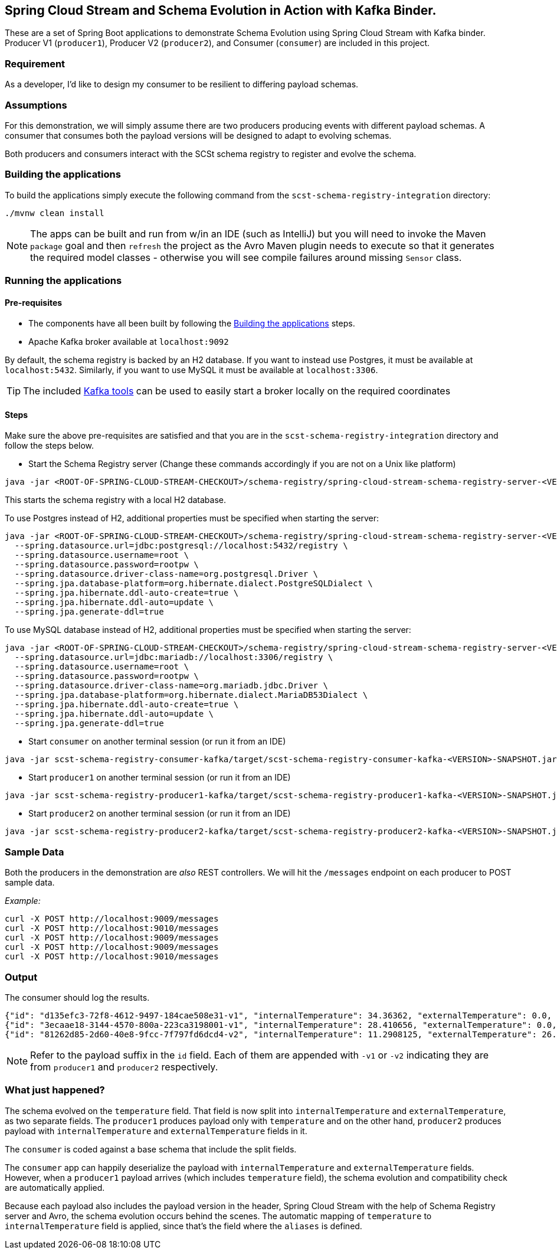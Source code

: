 == Spring Cloud Stream and Schema Evolution in Action with Kafka Binder.

These are a set of Spring Boot applications to demonstrate Schema Evolution using Spring Cloud Stream with Kafka binder.
Producer V1 (`producer1`), Producer V2 (`producer2`), and Consumer (`consumer`) are included in this project.

=== Requirement
As a developer, I'd like to design my consumer to be resilient to differing payload schemas.

=== Assumptions
For this demonstration, we will simply assume there are two producers producing events with different payload schemas.
A consumer that consumes both the payload versions will be designed to adapt to evolving schemas.

Both producers and consumers interact with the SCSt schema registry to register and evolve the schema.

[[build-apps]]
=== Building the applications
To build the applications simply execute the following command from the `scst-schema-registry-integration` directory:
[source,bash]
----
./mvnw clean install
----
NOTE: The apps can be built and run from w/in an IDE (such as IntelliJ) but you will need to invoke the Maven `package` goal and then `refresh` the project as the Avro Maven plugin needs to execute so that it generates the required model classes - otherwise you will see compile failures around missing `Sensor` class.

[[run-apps]]
=== Running the applications

==== Pre-requisites
****
* The components have all been built by following the <<build-apps>> steps.
* Apache Kafka broker available at `localhost:9092`

By default, the schema registry is backed by an H2 database. If you want to instead use Postgres, it must be available at `localhost:5432`. Similarly, if you want to use MySQL it must be available at `localhost:3306`.

TIP: The included link:../../../tools/kafka/docker-compose/README.adoc#_all_the_things[Kafka tools] can be used to easily start a broker locally on the required coordinates
****

==== Steps
Make sure the above pre-requisites are satisfied and that you are in the `scst-schema-registry-integration` directory and follow the steps below.

- Start the Schema Registry server (Change these commands accordingly if you are not on a Unix like platform)
[source,bash]
----
java -jar <ROOT-OF-SPRING-CLOUD-STREAM-CHECKOUT>/schema-registry/spring-cloud-stream-schema-registry-server-<VERSION>.jar
----

This starts the schema registry with a local H2 database.

To use Postgres instead of H2, additional properties must be specified when starting the server:

[source,bash]
----
java -jar <ROOT-OF-SPRING-CLOUD-STREAM-CHECKOUT>/schema-registry/spring-cloud-stream-schema-registry-server-<VERSION>.jar \
  --spring.datasource.url=jdbc:postgresql://localhost:5432/registry \
  --spring.datasource.username=root \
  --spring.datasource.password=rootpw \
  --spring.datasource.driver-class-name=org.postgresql.Driver \
  --spring.jpa.database-platform=org.hibernate.dialect.PostgreSQLDialect \
  --spring.jpa.hibernate.ddl-auto-create=true \
  --spring.jpa.hibernate.ddl-auto=update \
  --spring.jpa.generate-ddl=true
----

To use MySQL database instead of H2, additional properties must be specified when starting the server:

[source,bash]
----
java -jar <ROOT-OF-SPRING-CLOUD-STREAM-CHECKOUT>/schema-registry/spring-cloud-stream-schema-registry-server-<VERSION>.jar \
  --spring.datasource.url=jdbc:mariadb://localhost:3306/registry \
  --spring.datasource.username=root \
  --spring.datasource.password=rootpw \
  --spring.datasource.driver-class-name=org.mariadb.jdbc.Driver \
  --spring.jpa.database-platform=org.hibernate.dialect.MariaDB53Dialect \
  --spring.jpa.hibernate.ddl-auto-create=true \
  --spring.jpa.hibernate.ddl-auto=update \
  --spring.jpa.generate-ddl=true
----

- Start `consumer` on another terminal session (or run it from an IDE)
[source,bash]
----
java -jar scst-schema-registry-consumer-kafka/target/scst-schema-registry-consumer-kafka-<VERSION>-SNAPSHOT.jar
----

- Start `producer1` on another terminal session (or run it from an IDE)
[source,bash]
----
java -jar scst-schema-registry-producer1-kafka/target/scst-schema-registry-producer1-kafka-<VERSION>-SNAPSHOT.jar
----
- Start `producer2` on another terminal session (or run it from an IDE)
[source,bash]
----
java -jar scst-schema-registry-producer2-kafka/target/scst-schema-registry-producer2-kafka-<VERSION>-SNAPSHOT.jar
----

=== Sample Data
Both the producers in the demonstration are _also_ REST controllers. We will hit the `/messages` endpoint on each producer
to POST sample data.

_Example:_
[source,bash]
----
curl -X POST http://localhost:9009/messages
curl -X POST http://localhost:9010/messages
curl -X POST http://localhost:9009/messages
curl -X POST http://localhost:9009/messages
curl -X POST http://localhost:9010/messages
----

=== Output
The consumer should log the results.

[source,bash,options=nowrap,subs=attributes]
----
{"id": "d135efc3-72f8-4612-9497-184cae508e31-v1", "internalTemperature": 34.36362, "externalTemperature": 0.0, "acceleration": 9.656547, "velocity": 33.29733}
{"id": "3ecaae18-3144-4570-800a-223ca3198001-v1", "internalTemperature": 28.410656, "externalTemperature": 0.0, "acceleration": 1.752817, "velocity": 69.82016}
{"id": "81262d85-2d60-40e8-9fcc-7f797fd6dcd4-v2", "internalTemperature": 11.2908125, "externalTemperature": 26.260101, "acceleration": 3.268205, "velocity": 3.331542}
----

NOTE: Refer to the payload suffix in the `id` field. Each of them are appended with `-v1` or `-v2` indicating they are from
`producer1` and `producer2` respectively.

=== What just happened?
The schema evolved on the `temperature` field. That field is now split into `internalTemperature` and `externalTemperature`,
as two separate fields. The `producer1` produces payload only with `temperature` and on the other hand, `producer2` produces
payload with `internalTemperature` and `externalTemperature` fields in it.

The `consumer` is coded against a base schema that include the split fields.

The `consumer` app can happily deserialize the payload with `internalTemperature` and `externalTemperature` fields. However, when
a `producer1` payload arrives (which includes `temperature` field), the schema evolution and compatibility check are automatically
applied.

Because each payload also includes the payload version in the header, Spring Cloud Stream with the help of Schema Registry server and Avro, the schema evolution occurs behind the scenes.
The automatic mapping of `temperature` to `internalTemperature` field is applied, since that's the field where the `aliases` is defined.
